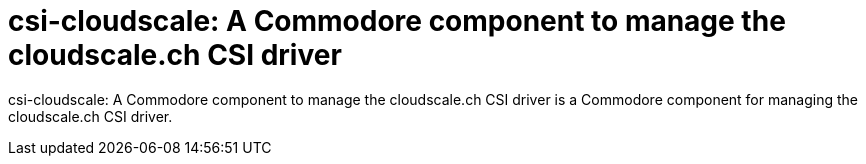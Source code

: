 = csi-cloudscale: A Commodore component to manage the cloudscale.ch CSI driver

{doctitle} is a Commodore component for managing the cloudscale.ch CSI driver.
